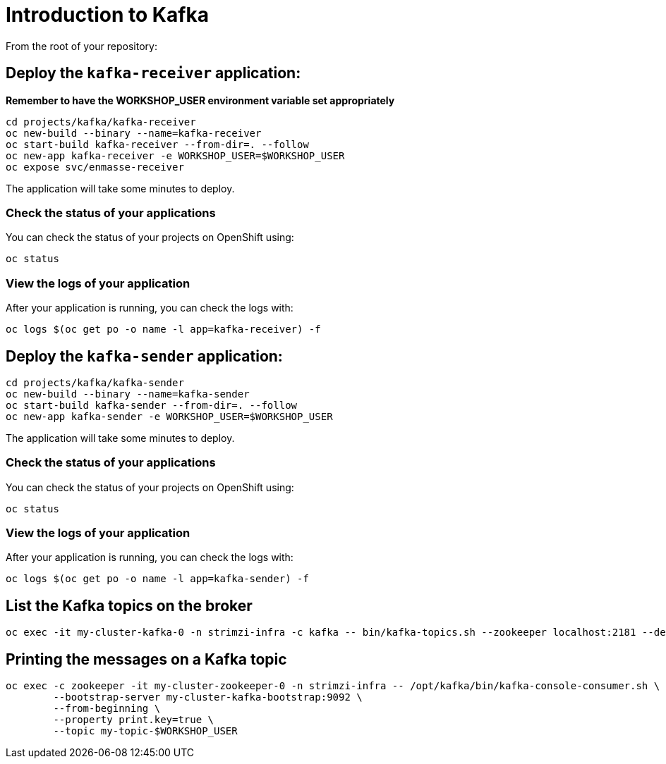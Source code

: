 # Introduction to Kafka

From the root of your repository:

## Deploy the `kafka-receiver` application:

*Remember to have the WORKSHOP_USER environment variable set appropriately*

[source,bash]
----
cd projects/kafka/kafka-receiver
oc new-build --binary --name=kafka-receiver
oc start-build kafka-receiver --from-dir=. --follow
oc new-app kafka-receiver -e WORKSHOP_USER=$WORKSHOP_USER
oc expose svc/enmasse-receiver
----

The application will take some minutes to deploy.

### Check the status of your applications

You can check the status of your projects on OpenShift using:

[source,bash]
----
oc status
----

### View the logs of your application

After your application is running, you can check the logs with:

[source,bash]
----
oc logs $(oc get po -o name -l app=kafka-receiver) -f
----

## Deploy the `kafka-sender` application:

[source,bash]
----
cd projects/kafka/kafka-sender
oc new-build --binary --name=kafka-sender
oc start-build kafka-sender --from-dir=. --follow
oc new-app kafka-sender -e WORKSHOP_USER=$WORKSHOP_USER
----

The application will take some minutes to deploy.

### Check the status of your applications

You can check the status of your projects on OpenShift using:

[source,bash]
----
oc status
----

### View the logs of your application

After your application is running, you can check the logs with:

[source,bash]
----
oc logs $(oc get po -o name -l app=kafka-sender) -f
----

## List the Kafka topics on the broker

[source,bash]
----
oc exec -it my-cluster-kafka-0 -n strimzi-infra -c kafka -- bin/kafka-topics.sh --zookeeper localhost:2181 --describe
----

## Printing the messages on a Kafka topic

[source,bash]
----
oc exec -c zookeeper -it my-cluster-zookeeper-0 -n strimzi-infra -- /opt/kafka/bin/kafka-console-consumer.sh \
	--bootstrap-server my-cluster-kafka-bootstrap:9092 \
	--from-beginning \
	--property print.key=true \
	--topic my-topic-$WORKSHOP_USER
----
